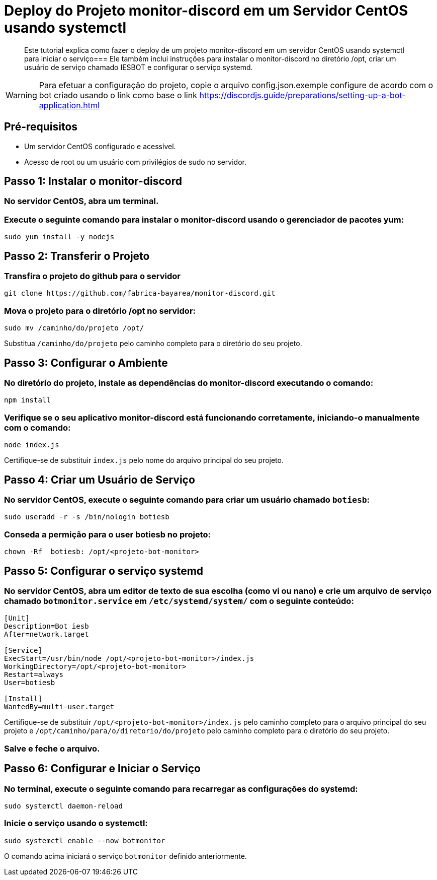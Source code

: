 = Deploy do Projeto monitor-discord em um Servidor CentOS usando systemctl

[abstract]
Este tutorial explica como fazer o deploy de um projeto monitor-discord em um servidor CentOS usando systemctl para iniciar o serviço=== Ele também inclui instruções para instalar o monitor-discord no diretório /opt, criar um usuário de serviço chamado IESBOT e configurar o serviço systemd.

[WARNING]
====
Para efetuar a configuração do projeto, copie o arquivo config.json.exemple configure de acordo com o bot criado usando o link como base o link https://discordjs.guide/preparations/setting-up-a-bot-application.html
====

== Pré-requisitos

- Um servidor CentOS configurado e acessível.
- Acesso de root ou um usuário com privilégios de sudo no servidor.

== Passo 1: Instalar o monitor-discord

=== No servidor CentOS, abra um terminal.

=== Execute o seguinte comando para instalar o monitor-discord usando o gerenciador de pacotes yum:

[source,bash]
----
sudo yum install -y nodejs
----

== Passo 2: Transferir o Projeto

=== Transfira o projeto do github para o servidor

[source,bash]
----
git clone https://github.com/fabrica-bayarea/monitor-discord.git
----

=== Mova o projeto para o diretório /opt no servidor:

[source,bash]
----
sudo mv /caminho/do/projeto /opt/
----

Substitua `/caminho/do/projeto` pelo caminho completo para o diretório do seu projeto.

== Passo 3: Configurar o Ambiente

=== No diretório do projeto, instale as dependências do monitor-discord executando o comando:

[source,bash]
----
npm install
----

=== Verifique se o seu aplicativo monitor-discord está funcionando corretamente, iniciando-o manualmente com o comando:

[source,bash]
----
node index.js
----

Certifique-se de substituir `index.js` pelo nome do arquivo principal do seu projeto.

== Passo 4: Criar um Usuário de Serviço

=== No servidor CentOS, execute o seguinte comando para criar um usuário chamado `botiesb`:

[source,bash]
----
sudo useradd -r -s /bin/nologin botiesb
----

=== Conseda a permição para o user botiesb no projeto:

[source,bash]
----
chown -Rf  botiesb: /opt/<projeto-bot-monitor>
----

== Passo 5: Configurar o serviço systemd

=== No servidor CentOS, abra um editor de texto de sua escolha (como vi ou nano) e crie um arquivo de serviço chamado `botmonitor.service` em `/etc/systemd/system/` com o seguinte conteúdo:

[source]
----
[Unit]
Description=Bot iesb
After=network.target

[Service]
ExecStart=/usr/bin/node /opt/<projeto-bot-monitor>/index.js
WorkingDirectory=/opt/<projeto-bot-monitor>
Restart=always
User=botiesb

[Install]
WantedBy=multi-user.target
----

Certifique-se de substituir `/opt/<projeto-bot-monitor>/index.js` pelo caminho completo para o arquivo principal do seu projeto e `/opt/caminho/para/o/diretorio/do/projeto` pelo caminho completo para o diretório do seu projeto.

=== Salve e feche o arquivo.

== Passo 6: Configurar e Iniciar o Serviço

=== No terminal, execute o seguinte comando para recarregar as configurações do systemd:

[source,bash]
----
sudo systemctl daemon-reload
----

=== Inicie o serviço usando o systemctl:

[source,bash]
----
sudo systemctl enable --now botmonitor
----

O comando acima iniciará o serviço `botmonitor` definido anteriormente.

